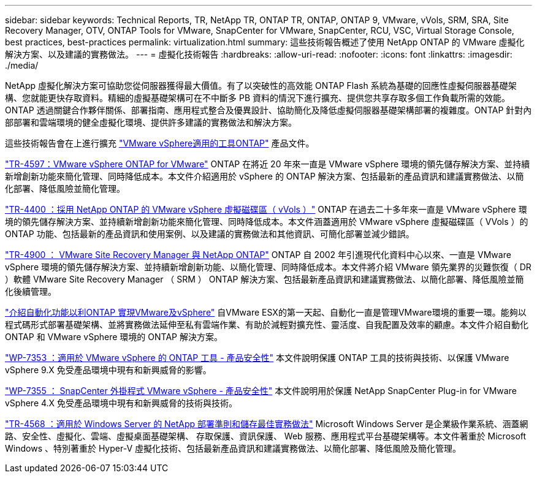 ---
sidebar: sidebar 
keywords: Technical Reports, TR, NetApp TR, ONTAP TR, ONTAP, ONTAP 9, VMware, vVols, SRM, SRA, Site Recovery Manager, OTV, ONTAP Tools for VMware, SnapCenter for VMware, SnapCenter, RCU, VSC, Virtual Storage Console, best practices, best-practices 
permalink: virtualization.html 
summary: 這些技術報告概述了使用 NetApp ONTAP 的 VMware 虛擬化解決方案、以及建議的實務做法。 
---
= 虛擬化技術報告
:hardbreaks:
:allow-uri-read: 
:nofooter: 
:icons: font
:linkattrs: 
:imagesdir: ./media/


[role="lead"]
NetApp 虛擬化解決方案可協助您從伺服器獲得最大價值。有了以突破性的高效能 ONTAP Flash 系統為基礎的回應性虛擬伺服器基礎架構、您就能更快存取資料。精細的虛擬基礎架構可在不中斷多 PB 資料的情況下進行擴充、提供您共享存取多個工作負載所需的效能。ONTAP 透過關鍵合作夥伴關係、部署指南、應用程式整合及優異設計、協助簡化及降低虛擬伺服器基礎架構部署的複雜度。ONTAP 針對內部部署和雲端環境的健全虛擬化環境、提供許多建議的實務做法和解決方案。

這些技術報告會在上進行擴充 link:https://docs.netapp.com/us-en/ontap-tools-vmware-vsphere/index.html["VMware vSphere適用的工具ONTAP"] 產品文件。

link:https://docs.netapp.com/us-en/ontap-apps-dbs/vmware/vmware-vsphere-overview.html["TR-4597：VMware vSphere ONTAP for VMware"]
 ONTAP 在將近 20 年來一直是 VMware vSphere 環境的領先儲存解決方案、並持續新增創新功能來簡化管理、同時降低成本。本文件介紹適用於 vSphere 的 ONTAP 解決方案、包括最新的產品資訊和建議實務做法、以簡化部署、降低風險並簡化管理。

link:https://docs.netapp.com/us-en/ontap-apps-dbs/vmware/vmware-vvols-overview.html["TR-4400 ：採用 NetApp ONTAP 的 VMware vSphere 虛擬磁碟區（ vVols ）"]
ONTAP 在過去二十多年來一直是 VMware vSphere 環境的領先儲存解決方案、並持續新增創新功能來簡化管理、同時降低成本。本文件涵蓋適用於 VMware vSphere 虛擬磁碟區（ VVols ）的 ONTAP 功能、包括最新的產品資訊和使用案例、以及建議的實務做法和其他資訊、可簡化部署並減少錯誤。

link:https://docs.netapp.com/us-en/ontap-apps-dbs/vmware/vmware-srm-overview.html["TR-4900 ： VMware Site Recovery Manager 與 NetApp ONTAP"]
ONTAP 自 2002 年引進現代化資料中心以來、一直是 VMware vSphere 環境的領先儲存解決方案、並持續新增創新功能、以簡化管理、同時降低成本。本文件將介紹 VMware 領先業界的災難恢復（ DR ）軟體 VMware Site Recovery Manager （ SRM ） ONTAP 解決方案、包括最新產品資訊和建議實務做法、以簡化部署、降低風險並簡化後續管理。

link:https://docs.netapp.com/us-en/netapp-solutions/virtualization/vsphere_auto_introduction.html["介紹自動化功能以利ONTAP 實現VMware及vSphere"]
自VMware ESX的第一天起、自動化一直是管理VMware環境的重要一環。能夠以程式碼形式部署基礎架構、並將實務做法延伸至私有雲端作業、有助於減輕對擴充性、靈活度、自我配置及效率的顧慮。本文件介紹自動化 ONTAP 和 VMware vSphere 環境的 ONTAP 解決方案。

link:https://docs.netapp.com/us-en/ontap-apps-dbs/vmware/vmware-security-tools.html["WP-7353 ：適用於 VMware vSphere 的 ONTAP 工具 - 產品安全性"]
本文件說明保護 ONTAP 工具的技術與技術、以保護 VMware vSphere 9.X 免受產品環境中現有和新興威脅的影響。

link:https://docs.netapp.com/us-en/ontap-apps-dbs/vmware/vmware-security-snapcenter.html["WP-7355 ： SnapCenter 外掛程式 VMware vSphere - 產品安全性"]
本文件說明用於保護 NetApp SnapCenter Plug-in for VMware vSphere 4.X 免受產品環境中現有和新興威脅的技術與技術。

link:https://docs.netapp.com/us-en/ontap-apps-dbs/microsoft/win_overview.html["TR-4568 ：適用於 Windows Server 的 NetApp 部署準則和儲存最佳實務做法"]
Microsoft Windows Server 是企業級作業系統、涵蓋網路、安全性、虛擬化、雲端、虛擬桌面基礎架構、 存取保護、資訊保護、 Web 服務、應用程式平台基礎架構等。本文件著重於 Microsoft Windows 、特別著重於 Hyper-V 虛擬化技術、包括最新產品資訊和建議實務做法、以簡化部署、降低風險及簡化管理。

